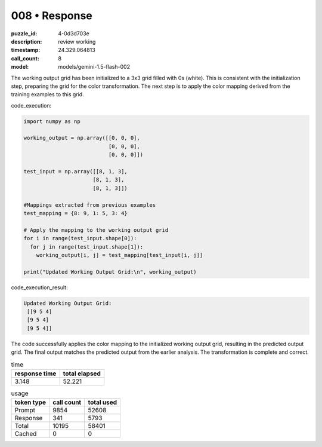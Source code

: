 008 • Response
==============

:puzzle_id: 4-0d3d703e
:description: review working
:timestamp: 24.329.064813
:call_count: 8

:model: models/gemini-1.5-flash-002






The working output grid has been initialized to a 3x3 grid filled with 0s (white). This is consistent with the initialization step, preparing the grid for the color transformation.  The next step is to apply the color mapping derived from the training examples to this grid.

code_execution:

.. code-block:: python

   import numpy as np

   working_output = np.array([[0, 0, 0],
                              [0, 0, 0],
                              [0, 0, 0]])

   test_input = np.array([[8, 1, 3],
                         [8, 1, 3],
                         [8, 1, 3]])

   #Mappings extracted from previous examples
   test_mapping = {8: 9, 1: 5, 3: 4}

   # Apply the mapping to the working output grid
   for i in range(test_input.shape[0]):
     for j in range(test_input.shape[1]):
       working_output[i, j] = test_mapping[test_input[i, j]]

   print("Updated Working Output Grid:\n", working_output)

code_execution_result:

.. code-block::

   Updated Working Output Grid:
    [[9 5 4]
    [9 5 4]
    [9 5 4]]

The code successfully applies the color mapping to the initialized working output grid, resulting in the predicted output grid.  The final output matches the predicted output from the earlier analysis.  The transformation is complete and correct.






.. list-table:: time
   :header-rows: 1

   * - response time
     - total elapsed
   * - 3.148 
     - 52.221 



.. list-table:: usage
   :header-rows: 1

   * - token type
     - call count
     - total used

   * - Prompt 
     - 9854 
     - 52608 

   * - Response 
     - 341 
     - 5793 

   * - Total 
     - 10195 
     - 58401 

   * - Cached 
     - 0 
     - 0 



.. seealso::

   - :doc:`008-history`
   - :doc:`008-response`
